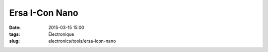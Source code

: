 Ersa I-Con Nano
###############

:date: 2015-03-15 15:00
:tags: Électronique
:slug: electronics/tools/ersa-icon-nano


.. image:: /images/electronics/tools/ersa-icon-nano.jpg
   :alt: Illustration de la station à souder Ersa icon Nano
   :scale: 25%

